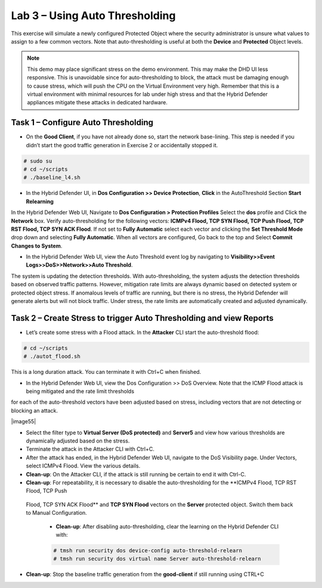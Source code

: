 Lab 3 – Using Auto Thresholding
===============================

This exercise will simulate a newly configured Protected Object where the security administrator is unsure what values to assign to a few
common vectors. Note that auto-thresholding is useful at both the **Device** and **Protected** Object levels.

.. NOTE:: This demo may place significant stress on the demo environment. This may make the DHD UI less responsive. This is unavoidable since for
   auto-thresholding to block, the attack must be damaging enough to cause stress, which will push the CPU on the Virtual Environment very high.
   Remember that this is a virtual environment with minimal resources for lab under high stress and that the Hybrid Defender appliances mitigate
   these attacks in dedicated hardware.

Task 1 – Configure Auto Thresholding
------------------------------------

-  On the **Good Client**, if you have not already done so, start the network base-lining. This step is needed if you didn’t start the good
   traffic generation in Exercise 2 or accidentally stopped it.

.. code-block:: console

      # sudo su
      # cd ~/scripts
      # ./baseline_l4.sh

-  In the Hybrid Defender UI, in **Dos Configuration >> Device Protection**, **Click** in the AutoThreshold Section **Start Relearning**
|image51|

In the Hybrid Defender Web UI, Navigate to **Dos Configuration > Protection Profiles**  Select the **dos** profile and Click the **Network** box.
Verify auto-thresholding for the following vectors: **ICMPv4 Flood, TCP SYN Flood, TCP Push Flood, TCP RST Flood, TCP SYN ACK Flood**. If not set to **Fully Automatic**
select each vector and clicking the **Set Threshold Mode** drop down and selecting **Fully Automatic**. When all vectors are configured, Go back to the top and Select **Commit Changes to System**.

- In the Hybrid Defender Web UI, view the Auto Threshold event log by navigating to **Visibility>>Event Logs>>DoS>>Network>>Auto Threshold**.

|image52|

The system is updating the detection thresholds. With auto-thresholding, the system adjusts the detection thresholds based on observed traffic patterns.
However, mitigation rate limits are always dynamic based on detected system or protected object stress. If anomalous levels of
traffic are running, but there is no stress, the Hybrid Defender will generate alerts but will not block traffic. Under stress, the rate
limits are automatically created and adjusted dynamically.

Task 2 – Create Stress to trigger Auto Thresholding and view Reports
--------------------------------------------------------------------

-  Let’s create some stress with a Flood attack. In the **Attacker** CLI start the auto-threshold flood:

.. code-block:: console

  # cd ~/scripts
  # ./autot_flood.sh

This is a long duration attack. You can terminate it with Ctrl+C when finished.

-  In the Hybrid Defender Web UI, view the Dos Configuration >> DoS Overview. Note that the ICMP Flood attack is being mitigated and the rate limit thresholds
for each of the auto-threshold vectors have been adjusted based on stress, including vectors that are not detecting or blocking an attack.

|image55|

- Select the filter type to **Virtual Server (DoS protected)** and **Server5** and view how various thresholds are dynamically adjusted based on the stress.

-  Terminate the attack in the Attacker CLI with Ctrl+C.

-  After the attack has ended, in the Hybrid Defender Web UI, navigate to the DoS Visibility page. Under Vectors, select ICMPv4 Flood. View the various details.

-  **Clean-up**: On the Attacker CLI, if the attack is still running be certain to end it with Ctrl-C.

-  **Clean-up**: For repeatability, it is necessary to disable the auto-thresholding for the **ICMPv4 Flood, TCP RST Flood, TCP Push
 Flood, TCP SYN ACK Flood** and **TCP SYN Flood** vectors on the **Server** protected object. Switch them back to Manual Configuration.

  -  **Clean-up**: After disabling auto-thresholding, clear the learning on the Hybrid Defender CLI with:

  .. code-block:: console

    # tmsh run security dos device-config auto-threshold-relearn
    # tmsh run security dos virtual name Server auto-threshold-relearn

-  **Clean-up**: Stop the baseline traffic generation from the **good-client** if still running using CTRL+C

.. |image51| image:: /_static/DeviceProtection.PNG
   :width: 1887px
   :height: 779px
.. |image52| image:: /_static/autothreshold.png
   :width: 1662px
   :height: 452px
.. |image54| image:: /_static/dosoverviewautothresh.png
   :width: 1561px
   :height: 396px
